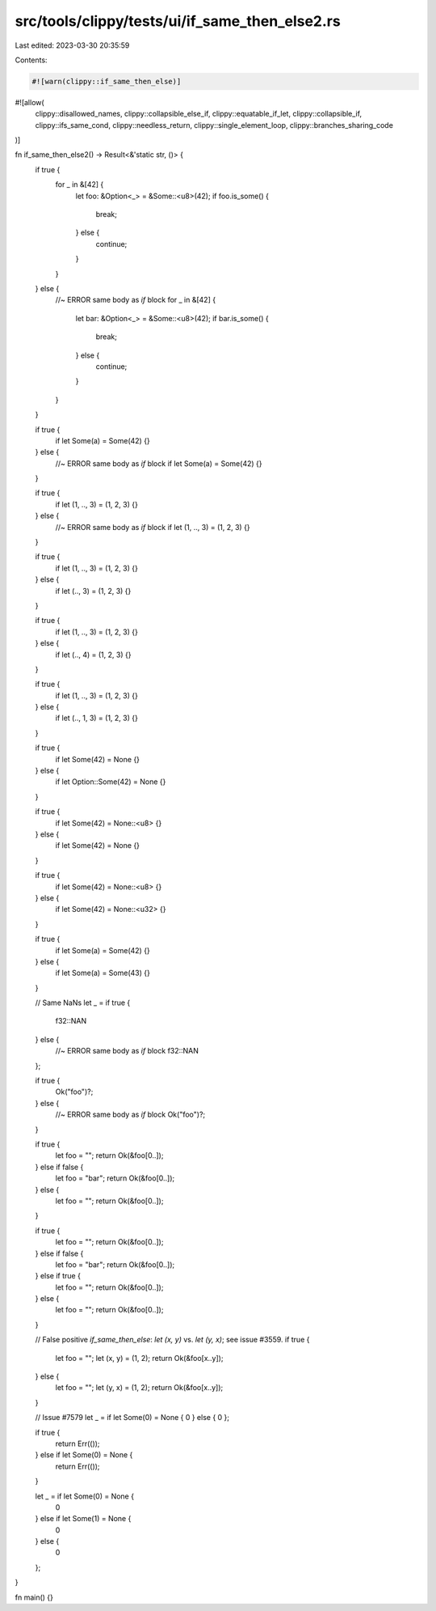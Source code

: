 src/tools/clippy/tests/ui/if_same_then_else2.rs
===============================================

Last edited: 2023-03-30 20:35:59

Contents:

.. code-block:: rs

    #![warn(clippy::if_same_then_else)]
#![allow(
    clippy::disallowed_names,
    clippy::collapsible_else_if,
    clippy::equatable_if_let,
    clippy::collapsible_if,
    clippy::ifs_same_cond,
    clippy::needless_return,
    clippy::single_element_loop,
    clippy::branches_sharing_code
)]

fn if_same_then_else2() -> Result<&'static str, ()> {
    if true {
        for _ in &[42] {
            let foo: &Option<_> = &Some::<u8>(42);
            if foo.is_some() {
                break;
            } else {
                continue;
            }
        }
    } else {
        //~ ERROR same body as `if` block
        for _ in &[42] {
            let bar: &Option<_> = &Some::<u8>(42);
            if bar.is_some() {
                break;
            } else {
                continue;
            }
        }
    }

    if true {
        if let Some(a) = Some(42) {}
    } else {
        //~ ERROR same body as `if` block
        if let Some(a) = Some(42) {}
    }

    if true {
        if let (1, .., 3) = (1, 2, 3) {}
    } else {
        //~ ERROR same body as `if` block
        if let (1, .., 3) = (1, 2, 3) {}
    }

    if true {
        if let (1, .., 3) = (1, 2, 3) {}
    } else {
        if let (.., 3) = (1, 2, 3) {}
    }

    if true {
        if let (1, .., 3) = (1, 2, 3) {}
    } else {
        if let (.., 4) = (1, 2, 3) {}
    }

    if true {
        if let (1, .., 3) = (1, 2, 3) {}
    } else {
        if let (.., 1, 3) = (1, 2, 3) {}
    }

    if true {
        if let Some(42) = None {}
    } else {
        if let Option::Some(42) = None {}
    }

    if true {
        if let Some(42) = None::<u8> {}
    } else {
        if let Some(42) = None {}
    }

    if true {
        if let Some(42) = None::<u8> {}
    } else {
        if let Some(42) = None::<u32> {}
    }

    if true {
        if let Some(a) = Some(42) {}
    } else {
        if let Some(a) = Some(43) {}
    }

    // Same NaNs
    let _ = if true {
        f32::NAN
    } else {
        //~ ERROR same body as `if` block
        f32::NAN
    };

    if true {
        Ok("foo")?;
    } else {
        //~ ERROR same body as `if` block
        Ok("foo")?;
    }

    if true {
        let foo = "";
        return Ok(&foo[0..]);
    } else if false {
        let foo = "bar";
        return Ok(&foo[0..]);
    } else {
        let foo = "";
        return Ok(&foo[0..]);
    }

    if true {
        let foo = "";
        return Ok(&foo[0..]);
    } else if false {
        let foo = "bar";
        return Ok(&foo[0..]);
    } else if true {
        let foo = "";
        return Ok(&foo[0..]);
    } else {
        let foo = "";
        return Ok(&foo[0..]);
    }

    // False positive `if_same_then_else`: `let (x, y)` vs. `let (y, x)`; see issue #3559.
    if true {
        let foo = "";
        let (x, y) = (1, 2);
        return Ok(&foo[x..y]);
    } else {
        let foo = "";
        let (y, x) = (1, 2);
        return Ok(&foo[x..y]);
    }

    // Issue #7579
    let _ = if let Some(0) = None { 0 } else { 0 };

    if true {
        return Err(());
    } else if let Some(0) = None {
        return Err(());
    }

    let _ = if let Some(0) = None {
        0
    } else if let Some(1) = None {
        0
    } else {
        0
    };
}

fn main() {}


